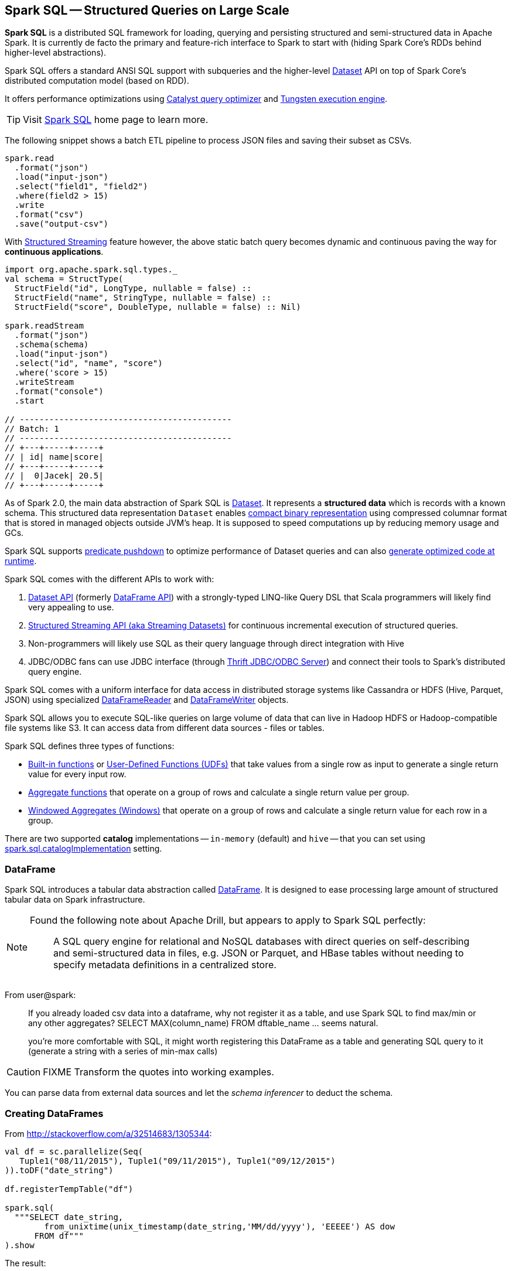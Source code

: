== Spark SQL -- Structured Queries on Large Scale

:toc: right

*Spark SQL* is a distributed SQL framework for loading, querying and persisting structured and semi-structured data in Apache Spark. It is currently de facto the primary and feature-rich interface to Spark to start with (hiding Spark Core's RDDs behind higher-level abstractions).

Spark SQL offers a standard ANSI SQL support with subqueries and the higher-level link:spark-sql-dataset.adoc[Dataset] API on top of Spark Core's distributed computation model (based on RDD).

It offers performance optimizations using link:spark-sql-catalyst-Optimizer.adoc[Catalyst query optimizer] and link:spark-sql-tungsten.adoc[Tungsten execution engine].

TIP: Visit http://spark.apache.org/sql/[Spark SQL] home page to learn more.

The following snippet shows a batch ETL pipeline to process JSON files and saving their subset as CSVs.

[source, scala]
----
spark.read
  .format("json")
  .load("input-json")
  .select("field1", "field2")
  .where(field2 > 15)
  .write
  .format("csv")
  .save("output-csv")
----

With link:spark-sql-structured-streaming.adoc[Structured Streaming] feature however, the above static batch query becomes dynamic and continuous paving the way for *continuous applications*.

[source, scala]
----
import org.apache.spark.sql.types._
val schema = StructType(
  StructField("id", LongType, nullable = false) ::
  StructField("name", StringType, nullable = false) ::
  StructField("score", DoubleType, nullable = false) :: Nil)

spark.readStream
  .format("json")
  .schema(schema)
  .load("input-json")
  .select("id", "name", "score")
  .where('score > 15)
  .writeStream
  .format("console")
  .start

// -------------------------------------------
// Batch: 1
// -------------------------------------------
// +---+-----+-----+
// | id| name|score|
// +---+-----+-----+
// |  0|Jacek| 20.5|
// +---+-----+-----+
----

As of Spark 2.0, the main data abstraction of Spark SQL is link:spark-sql-dataset.adoc[Dataset]. It represents a *structured data* which is records with a known schema. This structured data representation `Dataset` enables link:spark-sql-tungsten.adoc[compact binary representation] using compressed columnar format that is stored in managed objects outside JVM's heap. It is supposed to speed computations up by reducing memory usage and GCs.

Spark SQL supports link:spark-sql-catalyst-optimizer-PushDownPredicate.adoc[predicate pushdown] to optimize performance of Dataset queries and can also link:spark-sql-catalyst-Optimizer.adoc[generate optimized code at runtime].

Spark SQL comes with the different APIs to work with:

1. link:spark-sql-dataset.adoc[Dataset API] (formerly link:spark-sql-dataframe.adoc[DataFrame API]) with a strongly-typed LINQ-like Query DSL that Scala programmers will likely find very appealing to use.
2. link:spark-sql-structured-streaming.adoc[Structured Streaming API (aka Streaming Datasets)] for continuous incremental execution of structured queries.
3. Non-programmers will likely use SQL as their query language through direct integration with Hive
4. JDBC/ODBC fans can use JDBC interface (through link:spark-sql-thrift-server.adoc[Thrift JDBC/ODBC Server]) and connect their tools to Spark's distributed query engine.

Spark SQL comes with a uniform interface for data access in distributed storage systems like Cassandra or HDFS (Hive, Parquet, JSON) using specialized link:spark-sql-dataframereader.adoc[DataFrameReader] and link:spark-sql-dataframewriter.adoc[DataFrameWriter] objects.

Spark SQL allows you to execute SQL-like queries on large volume of data that can live in Hadoop HDFS or Hadoop-compatible file systems like S3. It can access data from different data sources - files or tables.

Spark SQL defines three types of functions:

* link:spark-sql-functions.adoc[Built-in functions] or link:spark-sql-udfs.adoc[User-Defined Functions (UDFs)] that take values from a single row as input to generate a single return value for every input row.
* link:spark-sql-aggregation.adoc[Aggregate functions] that operate on a group of rows and calculate a single return value per group.
* link:spark-sql-windows.adoc[Windowed Aggregates (Windows)] that operate on a group of rows and calculate a single return value for each row in a group.

There are two supported *catalog* implementations -- `in-memory` (default) and `hive` -- that you can set using link:spark-sql-settings.adoc#spark.sql.catalogImplementation[spark.sql.catalogImplementation] setting.

=== [[dataframe]] DataFrame

Spark SQL introduces a tabular data abstraction called link:spark-sql-dataframe.adoc[DataFrame]. It is designed to ease processing large amount of structured tabular data on Spark infrastructure.

[NOTE]
====
Found the following note about Apache Drill, but appears to apply to Spark SQL perfectly:

> A SQL query engine for relational and NoSQL databases with direct queries on self-describing and semi-structured data in files, e.g. JSON or Parquet, and HBase tables without needing to specify metadata definitions in a centralized store.
====

From user@spark:

> If you already loaded csv data into a dataframe, why not register it as a table, and use Spark SQL
to find max/min or any other aggregates? SELECT MAX(column_name) FROM dftable_name ... seems natural.

> you're more comfortable with SQL, it might worth registering this DataFrame as a table and generating SQL query to it (generate a string with a series of min-max calls)

CAUTION: FIXME Transform the quotes into working examples.

You can parse data from external data sources and let the _schema inferencer_ to deduct the schema.

=== Creating DataFrames

From http://stackoverflow.com/a/32514683/1305344:

```
val df = sc.parallelize(Seq(
   Tuple1("08/11/2015"), Tuple1("09/11/2015"), Tuple1("09/12/2015")
)).toDF("date_string")

df.registerTempTable("df")

spark.sql(
  """SELECT date_string,
        from_unixtime(unix_timestamp(date_string,'MM/dd/yyyy'), 'EEEEE') AS dow
      FROM df"""
).show
```

The result:

```
+-----------+--------+
|date_string|     dow|
+-----------+--------+
| 08/11/2015| Tuesday|
| 09/11/2015|  Friday|
| 09/12/2015|Saturday|
+-----------+--------+
```

* Where do `from_unixtime` and `unix_timestamp` come from? `HiveContext` perhaps? How are they registered
* What other UDFs are available?

=== Handling data in Avro format

Use custom serializer using http://spark-packages.org/package/databricks/spark-avro[spark-avro].

Run Spark shell with `--packages com.databricks:spark-avro_2.11:2.0.0` (see https://github.com/databricks/spark-avro/issues/85[2.0.0 artifact is not in any public maven repo] why `--repositories` is required).

```
./bin/spark-shell --packages com.databricks:spark-avro_2.11:2.0.0 --repositories "http://dl.bintray.com/databricks/maven"
```

And then...

```
val fileRdd = sc.textFile("README.md")
val df = fileRdd.toDF

import org.apache.spark.sql.SaveMode

val outputF = "test.avro"
df.write.mode(SaveMode.Append).format("com.databricks.spark.avro").save(outputF)
```

See https://spark.apache.org/docs/latest/api/java/index.html#org.apache.spark.sql.SaveMode[org.apache.spark.sql.SaveMode] (and perhaps https://spark.apache.org/docs/latest/api/scala/index.html#org.apache.spark.sql.SaveMode[org.apache.spark.sql.SaveMode] from Scala's perspective).

```
val df = spark.read.format("com.databricks.spark.avro").load("test.avro")
```

Show the result:

```
df.show
```

=== Group and aggregate

```
val df = sc.parallelize(Seq(
  (1441637160, 10.0),
  (1441637170, 20.0),
  (1441637180, 30.0),
  (1441637210, 40.0),
  (1441637220, 10.0),
  (1441637230, 0.0))).toDF("timestamp", "value")

import org.apache.spark.sql.types._

val tsGroup = (floor($"timestamp" / lit(60)) * lit(60)).cast(IntegerType).alias("timestamp")

df.groupBy(tsGroup).agg(mean($"value").alias("value")).show
```

The above example yields the following result:

```
+----------+-----+
| timestamp|value|
+----------+-----+
|1441637160| 25.0|
|1441637220|  5.0|
+----------+-----+
```

See http://stackoverflow.com/a/32443728/1305344[the answer on StackOverflow].

=== More examples

Another example:

```
val df = Seq(1 -> 2).toDF("i", "j")
val query = df.groupBy('i)
  .agg(max('j).as("aggOrdering"))
  .orderBy(sum('j))
query == Row(1, 2) // should return true
```

What does it do?

```
val df = Seq((1, 1), (-1, 1)).toDF("key", "value")
df.registerTempTable("src")
sql("SELECT IF(a > 0, a, 0) FROM (SELECT key a FROM src) temp")
```

=== [[i-want-more]] Further reading or watching

1. (video) https://youtu.be/e-Ys-2uVxM0?t=6m44s[Spark's Role in the Big Data Ecosystem - Matei Zaharia]
2. https://databricks.com/blog/2016/07/26/introducing-apache-spark-2-0.html[Introducing Apache Spark 2.0]
